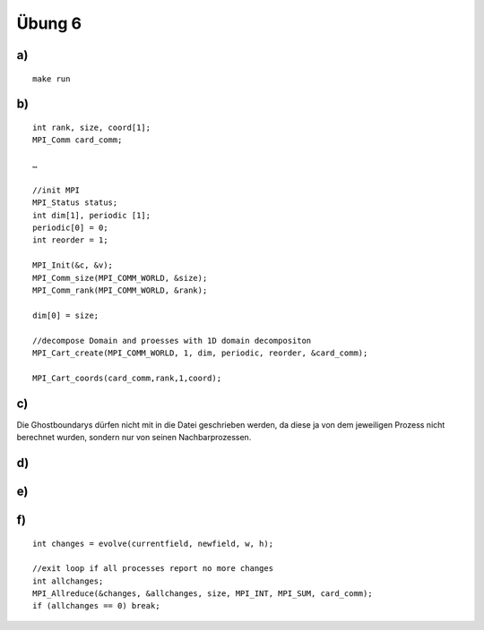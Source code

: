 =======
Übung 6
=======

a)
==

::

  make run

b)
==

::

  int rank, size, coord[1];
  MPI_Comm card_comm;

  …

  //init MPI
  MPI_Status status;
  int dim[1], periodic [1];
  periodic[0] = 0;
  int reorder = 1;

  MPI_Init(&c, &v);
  MPI_Comm_size(MPI_COMM_WORLD, &size);
  MPI_Comm_rank(MPI_COMM_WORLD, &rank);

  dim[0] = size;

  //decompose Domain and proesses with 1D domain decompositon
  MPI_Cart_create(MPI_COMM_WORLD, 1, dim, periodic, reorder, &card_comm);

  MPI_Cart_coords(card_comm,rank,1,coord);

c)
==

Die Ghostboundarys dürfen nicht mit in die Datei geschrieben werden, da diese ja von dem jeweiligen Prozess nicht berechnet wurden, sondern nur von seinen Nachbarprozessen.

d)
==

e)
==

f)
==

::

  int changes = evolve(currentfield, newfield, w, h);

  //exit loop if all processes report no more changes
  int allchanges;
  MPI_Allreduce(&changes, &allchanges, size, MPI_INT, MPI_SUM, card_comm);
  if (allchanges == 0) break;
